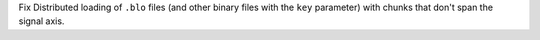 Fix Distributed loading of ``.blo`` files (and other binary files with the ``key`` parameter)
with chunks that don't span the signal axis.
